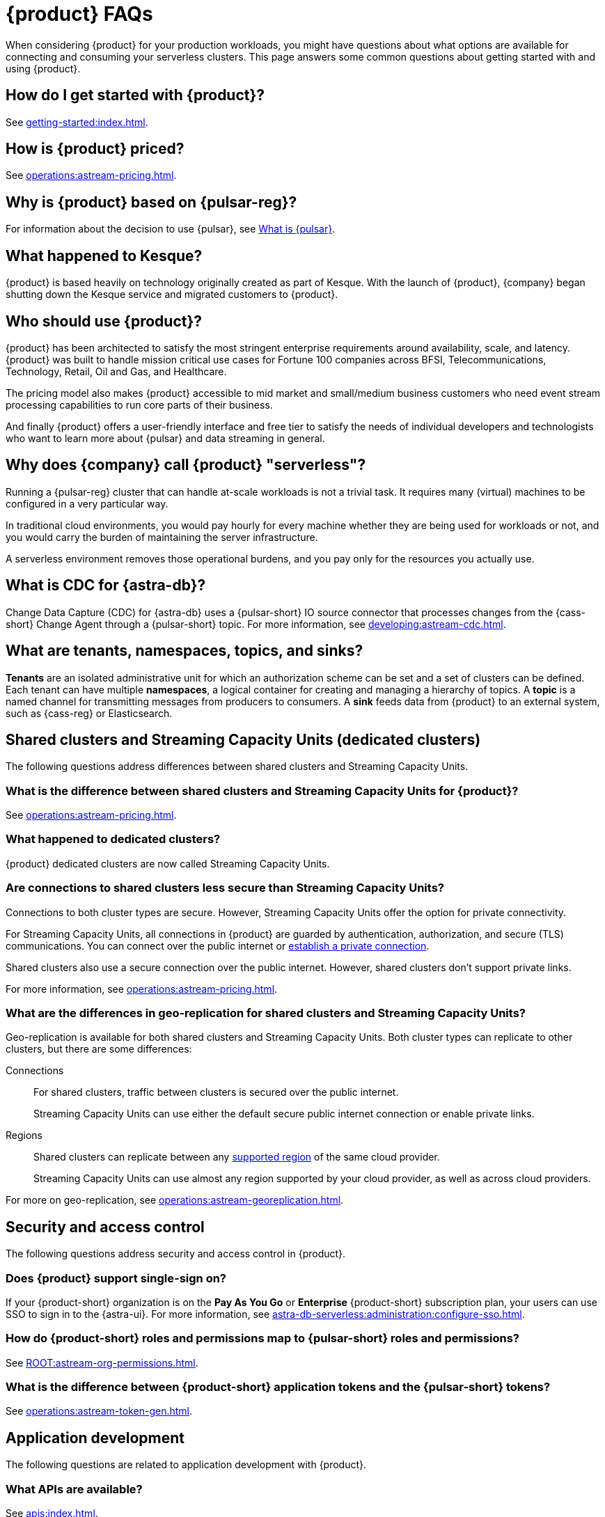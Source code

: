 = {product} FAQs
:navtitle: FAQs
:page-tag: astra-streaming,dev,admin,planner,plan,pulsar
:page-aliases: operations:onboarding-faq.adoc

When considering {product} for your production workloads, you might have questions about what options are available for connecting and consuming your serverless clusters.
This page answers some common questions about getting started with and using {product}.

== How do I get started with {product}?

See xref:getting-started:index.adoc[].

== How is {product} priced?

See xref:operations:astream-pricing.adoc[].

== Why is {product} based on {pulsar-reg}?

For information about the decision to use {pulsar}, see https://www.ibm.com/think/topics/apache-pulsar[What is {pulsar}].

== What happened to Kesque?

{product} is based heavily on technology originally created as part of Kesque.
With the launch of {product}, {company} began shutting down the Kesque service and migrated customers to {product}.

== Who should use {product}?

{product} has been architected to satisfy the most stringent enterprise requirements around availability, scale, and latency.
{product} was built to handle mission critical use cases for Fortune 100 companies across BFSI, Telecommunications, Technology, Retail, Oil and Gas, and Healthcare.

The pricing model also makes {product} accessible to mid market and small/medium business customers who need event stream processing capabilities to run core parts of their business.

And finally {product} offers a user-friendly interface and free tier to satisfy the needs of individual developers and technologists who want to learn more about {pulsar} and data streaming in general.

== Why does {company} call {product} "serverless"?

Running a {pulsar-reg} cluster that can handle at-scale workloads is not a trivial task.
It requires many (virtual) machines to be configured in a very particular way.

In traditional cloud environments, you would pay hourly for every machine whether they are being used for workloads or not, and you would carry the burden of maintaining the server infrastructure.

A serverless environment removes those operational burdens, and you pay only for the resources you actually use.

== What is CDC for {astra-db}?

Change Data Capture (CDC) for {astra-db} uses a {pulsar-short} IO source connector that processes changes from the {cass-short} Change Agent through a {pulsar-short} topic.
For more information, see xref:developing:astream-cdc.adoc[].

== What are tenants, namespaces, topics, and sinks?

*Tenants* are an isolated administrative unit for which an authorization scheme can be set and a set of clusters can be defined.
Each tenant can have multiple *namespaces*, a logical container for creating and managing a hierarchy of topics.
A *topic* is a named channel for transmitting messages from producers to consumers.
A *sink* feeds data from {product} to an external system, such as {cass-reg} or Elasticsearch.

== Shared clusters and Streaming Capacity Units (dedicated clusters)

The following questions address differences between shared clusters and Streaming Capacity Units.

=== What is the difference between shared clusters and Streaming Capacity Units for {product}?

See xref:operations:astream-pricing.adoc[].

=== What happened to dedicated clusters?

{product} dedicated clusters are now called Streaming Capacity Units.

=== Are connections to shared clusters less secure than Streaming Capacity Units?

Connections to both cluster types are secure.
However, Streaming Capacity Units offer the option for private connectivity.

For Streaming Capacity Units, all connections in {product} are guarded by authentication, authorization, and secure (TLS) communications.
You can connect over the public internet or xref:operations:private-connectivity.adoc[establish a private connection].

Shared clusters also use a secure connection over the public internet.
However, shared clusters don't support private links.

For more information, see xref:operations:astream-pricing.adoc[].

=== What are the differences in geo-replication for shared clusters and Streaming Capacity Units?

Geo-replication is available for both shared clusters and Streaming Capacity Units.
Both cluster types can replicate to other clusters, but there are some differences:

Connections::
For shared clusters, traffic between clusters is secured over the public internet.
+
Streaming Capacity Units can use either the default secure public internet connection or enable private links.

Regions::
Shared clusters can replicate between any xref:operations:astream-regions.adoc[supported region] of the same cloud provider.
+
Streaming Capacity Units can use almost any region supported by your cloud provider, as well as across cloud providers.

For more on geo-replication, see xref:operations:astream-georeplication.adoc[].

== Security and access control

The following questions address security and access control in {product}.

=== Does {product} support single-sign on?

If your {product-short} organization is on the *Pay As You Go* or *Enterprise* {product-short} subscription plan, your users can use SSO to sign in to the {astra-ui}.
For more information, see xref:astra-db-serverless:administration:configure-sso.adoc[].

=== How do {product-short} roles and permissions map to {pulsar-short} roles and permissions?

See xref:ROOT:astream-org-permissions.adoc[].

=== What is the difference between {product-short} application tokens and the {pulsar-short} tokens?

See xref:operations:astream-token-gen.adoc[].

== Application development

The following questions are related to application development with {product}.

=== What APIs are available?

See xref:apis:index.adoc[].

=== Can I migrate data from my existing {pulsar-short} cluster to {product}?

Unless you are starting a project from scratch, you likely have message data that needs to be brought over to your {product} tenants.
For migration assistance, contact {support_url}[{company} Support].

Every tenant in {product} comes with custom ports for Kafka and RabbitMQ workloads.
{company} also offers a fully-compatible JMS implementation for your Java workloads.
For more information, see xref:streaming-learning:use-cases-architectures:starlight/index.adoc[].

=== How do I separate messaging traffic?

It is common to have a hierarchy of development environments through which you promote app changes before they reach production.
The configurations of middleware and platforms supporting the app should be kept in parity to promote stability and fast iterations with low volatility.

By Tenant::
To support the hierarchy of development environments, {company} recommends creating separate tenants for each development environment.
This gives you the greatest flexibility to balance the separation of roles with consistent service configuration.
+
All tokens created within a tenant are limited to that tenant.
+
For example, start with a tenant named `Dev` that your development teams can access and create tokens for, and then create other tenants named `Staging` and `Production`.
At each level of the hierarchy, there are fewer users with access to the environment's tenant, which means fewer opportunities to create tokens that can programmatically access that tenant.
Yet, you still maintain parity across the three environments.

By Namespace::
Alternatively, you might choose to separate development environments by namespace within your {product} tenant.
While this doesn't offer as much flexibility as separation by tenant, it does offer a much simpler model to manage.
Also, note that in this scheme you cannot limit access by namespace.
All tokens would have access to all namespaces.

=== Can I develop applications on open source {pulsar-short} and then move to {product}?

{product} is actively maintained to keep parity with the official https://pulsar.apache.org[{pulsar} project].
The notable differences arise from accessibility and security.
Naturally, you have less control in a managed, serverless cluster than you do in a cluster running in your own environment.
Beyond those differences, the effort to develop locally and then move to {product} should not be significant, but {company} recommends that you develop directly in {product}.
If you are trying to reduce costs, use the free tier of {product} and then switch when you are ready to stage your production services.

=== Can I use {product} with my existing Kafka or RabbitMQ applications?

Yes, {product} offers a fully compatible Kafka and RabbitMQ implementation. This means you can use your existing Kafka or RabbitMQ applications with {product}. You can also use the {product} Kafka or RabbitMQ implementation with your existing {pulsar-short} applications. {product} comes with custom ports for Kafka and RabbitMQ workloads. xref:streaming-learning:use-cases-architectures:starlight/index.adoc[Learn more] about the Starlight suite of APIs.

=== Can I use {product} with my existing Java applications?

Yes, {product} offers a fully compatible JMS implementation. This means you can use your existing JMS applications with {product}. You can also use the {product} JMS implementation with your existing {pulsar-short} applications. xref:streaming-learning:use-cases-architectures:starlight/index.adoc[Learn more] about the Starlight suite of APIs.